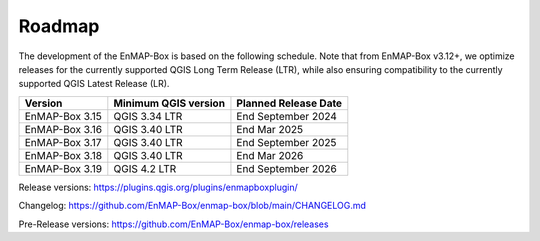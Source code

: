 .. _roadmap:

=======
Roadmap
=======

The development of the EnMAP-Box is based on the following schedule.
Note that from EnMAP-Box v3.12+, we optimize releases for the currently supported QGIS Long Term Release (LTR),
while also ensuring compatibility to the currently supported QGIS Latest Release (LR).

================ ====================== =======================
Version          Minimum QGIS version   Planned Release Date
================ ====================== =======================
EnMAP-Box 3.15   QGIS 3.34 LTR          End September 2024
---------------- ---------------------- -----------------------
EnMAP-Box 3.16   QGIS 3.40 LTR          End Mar 2025
---------------- ---------------------- -----------------------
EnMAP-Box 3.17   QGIS 3.40 LTR          End September 2025
---------------- ---------------------- -----------------------
EnMAP-Box 3.18   QGIS 3.40 LTR          End Mar 2026
---------------- ---------------------- -----------------------
EnMAP-Box 3.19   QGIS 4.2 LTR           End September 2026
================ ====================== =======================

Release versions: https://plugins.qgis.org/plugins/enmapboxplugin/

Changelog: https://github.com/EnMAP-Box/enmap-box/blob/main/CHANGELOG.md

Pre-Release versions: https://github.com/EnMAP-Box/enmap-box/releases
